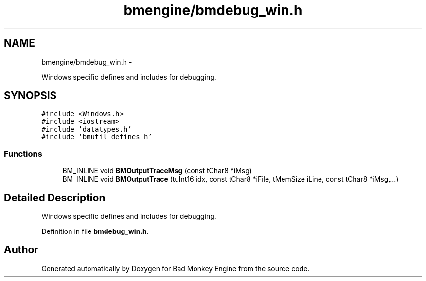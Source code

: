 .TH "bmengine/bmdebug_win.h" 3 "Tue Feb 12 2013" "Version 0.1" "Bad Monkey Engine" \" -*- nroff -*-
.ad l
.nh
.SH NAME
bmengine/bmdebug_win.h \- 
.PP
Windows specific defines and includes for debugging\&.  

.SH SYNOPSIS
.br
.PP
\fC#include <Windows\&.h>\fP
.br
\fC#include <iostream>\fP
.br
\fC#include 'datatypes\&.h'\fP
.br
\fC#include 'bmutil_defines\&.h'\fP
.br

.SS "Functions"

.in +1c
.ti -1c
.RI "BM_INLINE void \fBBMOutputTraceMsg\fP (const tChar8 *iMsg)"
.br
.ti -1c
.RI "BM_INLINE void \fBBMOutputTrace\fP (tuInt16 idx, const tChar8 *iFile, tMemSize iLine, const tChar8 *iMsg,\&.\&.\&.)"
.br
.in -1c
.SH "Detailed Description"
.PP 
Windows specific defines and includes for debugging\&. 


.PP
Definition in file \fBbmdebug_win\&.h\fP\&.
.SH "Author"
.PP 
Generated automatically by Doxygen for Bad Monkey Engine from the source code\&.
